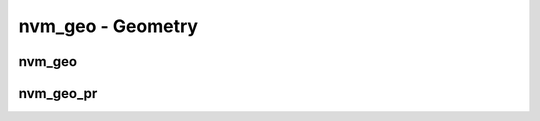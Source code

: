 .. _sec-capi-nvm_geo:

nvm_geo - Geometry
==================

nvm_geo
-------

.. doxygenstruct:: nvm_geo
   :members:

nvm_geo_pr
----------

.. doxygenfunction:: nvm_geo_pr

